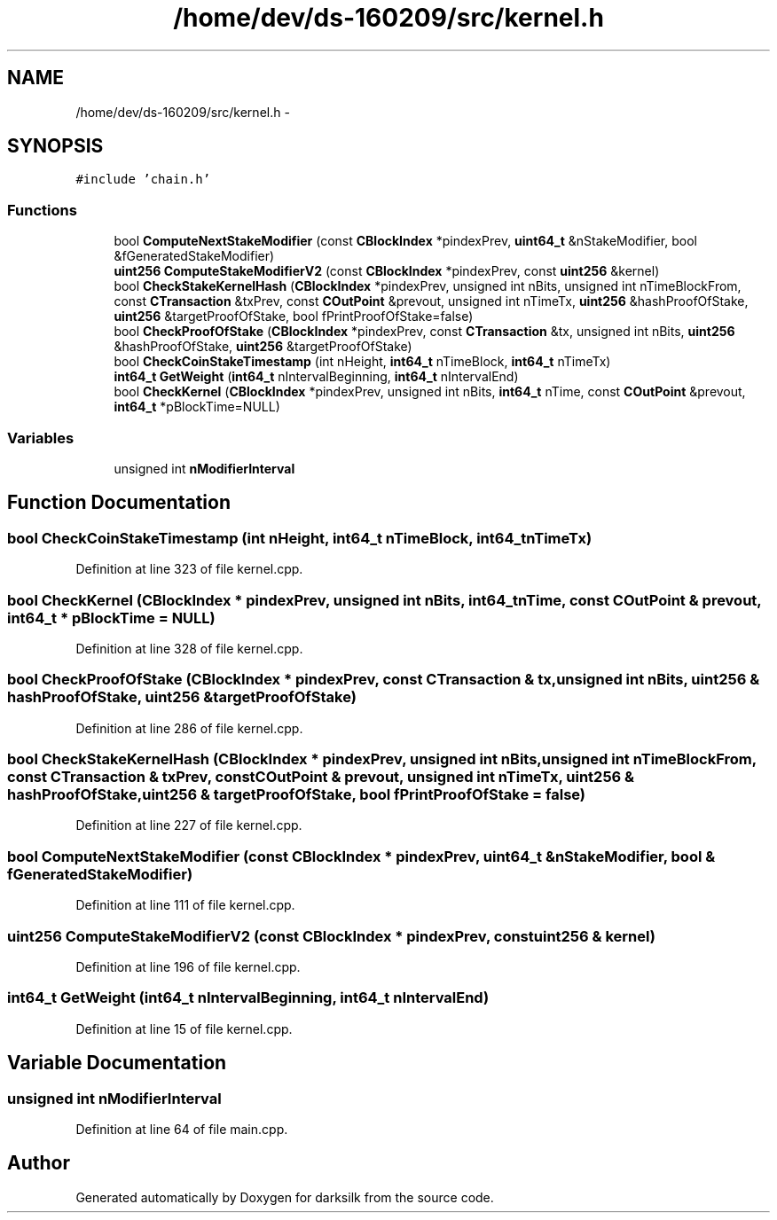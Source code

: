 .TH "/home/dev/ds-160209/src/kernel.h" 3 "Wed Feb 10 2016" "Version 1.0.0.0" "darksilk" \" -*- nroff -*-
.ad l
.nh
.SH NAME
/home/dev/ds-160209/src/kernel.h \- 
.SH SYNOPSIS
.br
.PP
\fC#include 'chain\&.h'\fP
.br

.SS "Functions"

.in +1c
.ti -1c
.RI "bool \fBComputeNextStakeModifier\fP (const \fBCBlockIndex\fP *pindexPrev, \fBuint64_t\fP &nStakeModifier, bool &fGeneratedStakeModifier)"
.br
.ti -1c
.RI "\fBuint256\fP \fBComputeStakeModifierV2\fP (const \fBCBlockIndex\fP *pindexPrev, const \fBuint256\fP &kernel)"
.br
.ti -1c
.RI "bool \fBCheckStakeKernelHash\fP (\fBCBlockIndex\fP *pindexPrev, unsigned int nBits, unsigned int nTimeBlockFrom, const \fBCTransaction\fP &txPrev, const \fBCOutPoint\fP &prevout, unsigned int nTimeTx, \fBuint256\fP &hashProofOfStake, \fBuint256\fP &targetProofOfStake, bool fPrintProofOfStake=false)"
.br
.ti -1c
.RI "bool \fBCheckProofOfStake\fP (\fBCBlockIndex\fP *pindexPrev, const \fBCTransaction\fP &tx, unsigned int nBits, \fBuint256\fP &hashProofOfStake, \fBuint256\fP &targetProofOfStake)"
.br
.ti -1c
.RI "bool \fBCheckCoinStakeTimestamp\fP (int nHeight, \fBint64_t\fP nTimeBlock, \fBint64_t\fP nTimeTx)"
.br
.ti -1c
.RI "\fBint64_t\fP \fBGetWeight\fP (\fBint64_t\fP nIntervalBeginning, \fBint64_t\fP nIntervalEnd)"
.br
.ti -1c
.RI "bool \fBCheckKernel\fP (\fBCBlockIndex\fP *pindexPrev, unsigned int nBits, \fBint64_t\fP nTime, const \fBCOutPoint\fP &prevout, \fBint64_t\fP *pBlockTime=NULL)"
.br
.in -1c
.SS "Variables"

.in +1c
.ti -1c
.RI "unsigned int \fBnModifierInterval\fP"
.br
.in -1c
.SH "Function Documentation"
.PP 
.SS "bool CheckCoinStakeTimestamp (int nHeight, \fBint64_t\fP nTimeBlock, \fBint64_t\fP nTimeTx)"

.PP
Definition at line 323 of file kernel\&.cpp\&.
.SS "bool CheckKernel (\fBCBlockIndex\fP * pindexPrev, unsigned int nBits, \fBint64_t\fP nTime, const \fBCOutPoint\fP & prevout, \fBint64_t\fP * pBlockTime = \fCNULL\fP)"

.PP
Definition at line 328 of file kernel\&.cpp\&.
.SS "bool CheckProofOfStake (\fBCBlockIndex\fP * pindexPrev, const \fBCTransaction\fP & tx, unsigned int nBits, \fBuint256\fP & hashProofOfStake, \fBuint256\fP & targetProofOfStake)"

.PP
Definition at line 286 of file kernel\&.cpp\&.
.SS "bool CheckStakeKernelHash (\fBCBlockIndex\fP * pindexPrev, unsigned int nBits, unsigned int nTimeBlockFrom, const \fBCTransaction\fP & txPrev, const \fBCOutPoint\fP & prevout, unsigned int nTimeTx, \fBuint256\fP & hashProofOfStake, \fBuint256\fP & targetProofOfStake, bool fPrintProofOfStake = \fCfalse\fP)"

.PP
Definition at line 227 of file kernel\&.cpp\&.
.SS "bool ComputeNextStakeModifier (const \fBCBlockIndex\fP * pindexPrev, \fBuint64_t\fP & nStakeModifier, bool & fGeneratedStakeModifier)"

.PP
Definition at line 111 of file kernel\&.cpp\&.
.SS "\fBuint256\fP ComputeStakeModifierV2 (const \fBCBlockIndex\fP * pindexPrev, const \fBuint256\fP & kernel)"

.PP
Definition at line 196 of file kernel\&.cpp\&.
.SS "\fBint64_t\fP GetWeight (\fBint64_t\fP nIntervalBeginning, \fBint64_t\fP nIntervalEnd)"

.PP
Definition at line 15 of file kernel\&.cpp\&.
.SH "Variable Documentation"
.PP 
.SS "unsigned int nModifierInterval"

.PP
Definition at line 64 of file main\&.cpp\&.
.SH "Author"
.PP 
Generated automatically by Doxygen for darksilk from the source code\&.
